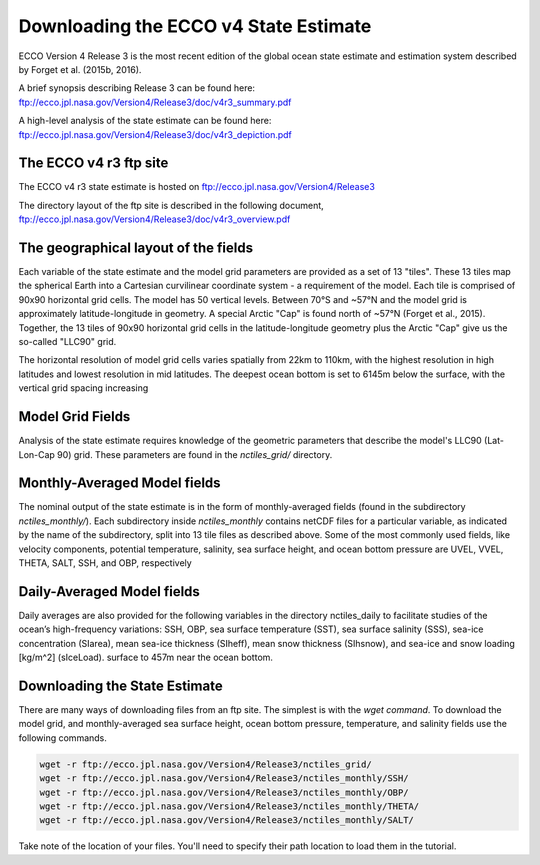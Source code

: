 **************************************
Downloading the ECCO v4 State Estimate
**************************************

ECCO Version 4 Release 3 is the most recent edition of the
global ocean state estimate and estimation system described by Forget et al. (2015b, 2016).  

A brief synopsis describing Release 3 can be found here:  ftp://ecco.jpl.nasa.gov/Version4/Release3/doc/v4r3_summary.pdf

A high-level analysis of the state estimate can be found here:
ftp://ecco.jpl.nasa.gov/Version4/Release3/doc/v4r3_depiction.pdf


.. _in-ftp-site:
The ECCO v4 r3 ftp site
=======================

The ECCO v4 r3 state estimate is hosted on ftp://ecco.jpl.nasa.gov/Version4/Release3

The directory layout of the ftp site is described in the following document,
ftp://ecco.jpl.nasa.gov/Version4/Release3/doc/v4r3_overview.pdf

.. _in-layout:
The geographical layout of the fields
=====================================

Each variable of the state estimate and the model grid parameters are provided as a set of 13 "tiles".  These 13 tiles map the spherical Earth into a Cartesian curvilinear coordinate system - a requirement of the model.  Each tile is comprised of 90x90 horizontal grid cells.  The model has 50 vertical levels.  Between 70°S and ~57°N and the model grid is approximately latitude-longitude in geometry.  A special Arctic "Cap" is found north of ~57°N (Forget et al., 2015). Together, the 13 tiles of 90x90 horizontal grid cells in the latitude-longitude geometry plus the Arctic "Cap" give us the so-called "LLC90" grid.

The horizontal resolution of model grid cells varies spatially from 22km to 110km, with the highest resolution in high latitudes and lowest resolution in mid latitudes. The deepest ocean bottom is set to 6145m below the surface, with the vertical grid spacing increasing 


.. _in-grid:
Model Grid Fields
=================
Analysis of the state estimate requires knowledge of the geometric parameters that describe the model's LLC90 (Lat-Lon-Cap 90) grid.  
These parameters are found in the *nctiles_grid/* directory.

.. _in-monthly:
Monthly-Averaged Model fields
=============================
The nominal output of the state estimate is in the form of monthly-averaged fields (found in the subdirectory *nctiles_monthly/*). Each subdirectory inside *nctiles_monthly* contains netCDF files for a particular variable, as indicated by the name of the subdirectory, split into 13 tile files as described above.  Some of the most commonly used fields, like velocity components, potential temperature, salinity, sea surface height, and ocean bottom pressure are UVEL, VVEL, THETA, SALT, SSH, and OBP, respectively

.. _in-daily:
Daily-Averaged Model fields
===========================
Daily averages are also provided for the following variables in the directory nctiles_daily to facilitate studies of the ocean’s high-frequency variations: SSH, OBP, sea surface temperature (SST), sea surface salinity (SSS), sea-ice concentration (SIarea), mean sea-ice thickness (SIheff), mean snow thickness (SIhsnow), and sea-ice and snow loading [kg/m^2] (sIceLoad).
surface to 457m near the ocean bottom.


Downloading the State Estimate
==============================

There are many ways of downloading files from an ftp site.   The simplest is with the `wget command`.  To download the model grid, and  monthly-averaged sea surface height, ocean bottom pressure, temperature, and salinity fields use the following commands.

.. code-block:: bash

    wget -r ftp://ecco.jpl.nasa.gov/Version4/Release3/nctiles_grid/
    wget -r ftp://ecco.jpl.nasa.gov/Version4/Release3/nctiles_monthly/SSH/
    wget -r ftp://ecco.jpl.nasa.gov/Version4/Release3/nctiles_monthly/OBP/
    wget -r ftp://ecco.jpl.nasa.gov/Version4/Release3/nctiles_monthly/THETA/
    wget -r ftp://ecco.jpl.nasa.gov/Version4/Release3/nctiles_monthly/SALT/

Take note of the location of your files.  You'll need to specify their path location to load them in the tutorial.
